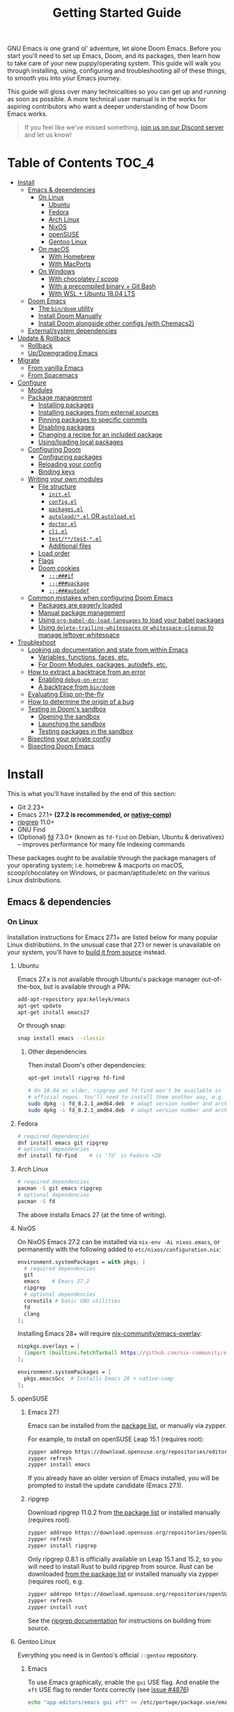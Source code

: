 #+TITLE: Getting Started Guide
#+STARTUP: nofold

GNU Emacs is one grand ol' adventure, let alone Doom Emacs. Before you start
you'll need to set up Emacs, Doom, and its packages, then learn how to take care
of your new puppy/operating system. This guide will walk you through installing,
using, configuring and troubleshooting all of these things, to smooth you into
your Emacs journey.

This guide will gloss over many technicalities so you can get up and running as
soon as possible. A more technical user manual is in the works for aspiring
contributors who want a deeper understanding of how Doom Emacs works.

#+begin_quote
If you feel like we've missed something, [[https://discord.gg/qvGgnVx][join us on our Discord server]] and let
us know!
#+end_quote

* Table of Contents :TOC_4:
- [[#install][Install]]
  - [[#emacs--dependencies][Emacs & dependencies]]
    - [[#on-linux][On Linux]]
      - [[#ubuntu][Ubuntu]]
      - [[#fedora][Fedora]]
      - [[#arch-linux][Arch Linux]]
      - [[#nixos][NixOS]]
      - [[#opensuse][openSUSE]]
      - [[#gentoo-linux][Gentoo Linux]]
    - [[#on-macos][On macOS]]
      - [[#with-homebrew][With Homebrew]]
      - [[#with-macports][With MacPorts]]
    - [[#on-windows][On Windows]]
      - [[#with-chocolatey--scoop][With chocolatey / scoop]]
      - [[#with-a-precompiled-binary--git-bash][With a precompiled binary + Git Bash]]
      - [[#with-wsl--ubuntu-1804-lts][With WSL + Ubuntu 18.04 LTS]]
  - [[#doom-emacs][Doom Emacs]]
    - [[#the-bindoom-utility][The ~bin/doom~ utility]]
    - [[#install-doom-manually][Install Doom Manually]]
    - [[#install-doom-alongside-other-configs-with-chemacs2][Install Doom alongside other configs (with Chemacs2)]]
  - [[#externalsystem-dependencies][External/system dependencies]]
- [[#update--rollback][Update & Rollback]]
  - [[#rollback][Rollback]]
  - [[#updowngrading-emacs][Up/Downgrading Emacs]]
- [[#migrate][Migrate]]
  - [[#from-vanilla-emacs][From vanilla Emacs]]
  - [[#from-spacemacs][From Spacemacs]]
- [[#configure][Configure]]
  - [[#modules][Modules]]
  - [[#package-management][Package management]]
    - [[#installing-packages][Installing packages]]
    - [[#installing-packages-from-external-sources][Installing packages from external sources]]
    - [[#pinning-packages-to-specific-commits][Pinning packages to specific commits]]
    - [[#disabling-packages][Disabling packages]]
    - [[#changing-a-recipe-for-an-included-package][Changing a recipe for an included package]]
    - [[#usingloading-local-packages][Using/loading local packages]]
  - [[#configuring-doom][Configuring Doom]]
    - [[#configuring-packages][Configuring packages]]
    - [[#reloading-your-config][Reloading your config]]
    - [[#binding-keys][Binding keys]]
  - [[#writing-your-own-modules][Writing your own modules]]
    - [[#file-structure][File structure]]
      - [[#initel][=init.el=]]
      - [[#configel][=config.el=]]
      - [[#packagesel][=packages.el=]]
      - [[#autoloadel-or-autoloadel][=autoload/*.el= OR =autoload.el=]]
      - [[#doctorel][=doctor.el=]]
      - [[#cliel][=cli.el=]]
      - [[#testtest-el][=test/**/test-*.el=]]
      - [[#additional-files][Additional files]]
    - [[#load-order][Load order]]
    - [[#flags][Flags]]
    - [[#doom-cookies][Doom cookies]]
      - [[#if][~;;;###if~]]
      - [[#package][~;;;###package~]]
      - [[#autodef][~;;;###autodef~]]
  - [[#common-mistakes-when-configuring-doom-emacs][Common mistakes when configuring Doom Emacs]]
    - [[#packages-are-eagerly-loaded][Packages are eagerly loaded]]
    - [[#manual-package-management][Manual package management]]
    - [[#using-org-babel-do-load-languages-to-load-your-babel-packages][Using ~org-babel-do-load-languages~ to load your babel packages]]
    - [[#using-delete-trailing-whitespaces-or-whitespace-cleanup-to-manage-leftover-whitespace][Using ~delete-trailing-whitespaces~ or ~whitespace-cleanup~ to manage leftover whitespace]]
- [[#troubleshoot][Troubleshoot]]
  - [[#looking-up-documentation-and-state-from-within-emacs][Looking up documentation and state from within Emacs]]
    - [[#variables-functions-faces-etc][Variables, functions, faces, etc.]]
    - [[#for-doom-modules-packages-autodefs-etc][For Doom Modules, packages, autodefs, etc.]]
  - [[#how-to-extract-a-backtrace-from-an-error][How to extract a backtrace from an error]]
    - [[#enabling-debug-on-error][Enabling ~debug-on-error~]]
    - [[#a-backtrace-from-bindoom][A backtrace from ~bin/doom~]]
  - [[#evaluating-elisp-on-the-fly][Evaluating Elisp on-the-fly]]
  - [[#how-to-determine-the-origin-of-a-bug][How to determine the origin of a bug]]
  - [[#testing-in-dooms-sandbox][Testing in Doom's sandbox]]
    - [[#opening-the-sandbox][Opening the sandbox]]
    - [[#launching-the-sandbox][Launching the sandbox]]
    - [[#testing-packages-in-the-sandbox][Testing packages in the sandbox]]
  - [[#bisecting-your-private-config][Bisecting your private config]]
  - [[#bisecting-doom-emacs][Bisecting Doom Emacs]]

* Install
This is what you'll have installed by the end of this section:

- Git 2.23+
- Emacs 27.1+ *(27.2 is recommended, or [[https://www.emacswiki.org/emacs/GccEmacs][native-comp]])*
- [[https://github.com/BurntSushi/ripgrep][ripgrep]] 11.0+
- GNU Find
- (Optional) [[https://github.com/sharkdp/fd][fd]] 7.3.0+ (known as ~fd-find~ on Debian, Ubuntu & derivatives) --
  improves performance for many file indexing commands

These packages ought to be available through the package managers of your
operating system; i.e. homebrew & macports on macOS, scoop/chocolatey on
Windows, or pacman/aptitude/etc on the various Linux distributions.

** Emacs & dependencies
*** On Linux
Installation instructions for Emacs 27.1+ are listed below for many popular
Linux distributions. In the unusual case that 27.1 or newer is unavailable on
your system, you'll have to [[https://www.gnu.org/software/emacs/manual/html_node/efaq/Installing-Emacs.html][build it from source]] instead.

**** Ubuntu
Emacs 27.x is not available through Ubuntu's package manager out-of-the-box, but
is available through a PPA:

#+BEGIN_SRC bash
add-apt-repository ppa:kelleyk/emacs
apt-get update
apt-get install emacs27
#+END_SRC

Or through snap:

#+BEGIN_SRC bash
snap install emacs --classic
#+END_SRC

***** Other dependencies
Then install Doom's other dependencies:
#+BEGIN_SRC bash
apt-get install ripgrep fd-find

# On 18.04 or older, ripgrep and fd-find won't be available in
# official repos. You'll need to install them another way, e.g.
sudo dpkg -i fd_8.2.1_amd64.deb  # adapt version number and architecture
sudo dpkg -i fd_8.2.1_amd64.deb  # adapt version number and architecture
#+END_SRC

**** Fedora
#+BEGIN_SRC bash
# required dependencies
dnf install emacs git ripgrep
# optional dependencies
dnf install fd-find    # is 'fd' in Fedora <28
#+END_SRC

**** Arch Linux
#+BEGIN_SRC bash
# required dependencies
pacman -S git emacs ripgrep
# optional dependencies
pacman -S fd
#+END_SRC

The above installs Emacs 27 (at the time of writing).

**** NixOS
On NixOS Emacs 27.2 can be installed via ~nix-env -Ai nixos.emacs~, or
permanently with the following added to ~etc/nixos/configuration.nix~:

#+BEGIN_SRC nix
environment.systemPackages = with pkgs; [
  # required dependencies
  git
  emacs    # Emacs 27.2
  ripgrep
  # optional dependencies
  coreutils # basic GNU utilities
  fd
  clang
];
#+END_SRC

Installing Emacs 28+ will require [[https://github.com/nix-community/emacs-overlay/issues][nix-community/emacs-overlay]]:
#+BEGIN_SRC nix
nixpkgs.overlays = [
  (import (builtins.fetchTarball https://github.com/nix-community/emacs-overlay/archive/master.tar.gz))
];

environment.systemPackages = [
  pkgs.emacsGcc  # Installs Emacs 28 + native-comp
];
#+END_SRC

**** openSUSE
***** Emacs 27.1
Emacs can be installed from the [[https://software.opensuse.org/download.html?project=editors&package=emacs][package list]], or manually via zypper.

For example, to install on openSUSE Leap 15.1 (requires root):
#+BEGIN_SRC bash
zypper addrepo https://download.opensuse.org/repositories/editors/openSUSE_Leap_15.1/editors.repo
zypper refresh
zypper install emacs
#+END_SRC

If you already have an older version of Emacs installed, you will be prompted to
install the update candidate (Emacs 27.1).

***** ripgrep
Download ripgrep 11.0.2 from [[https://software.opensuse.org/download/package?package=ripgrep&project=openSUSE%3AFactory][the package list]] or installed manually (requires
root).
#+BEGIN_SRC bash
zypper addrepo https://download.opensuse.org/repositories/openSUSE:Factory/standard/openSUSE:Factory.repo
zypper refresh
zypper install ripgrep
#+END_SRC

Only ripgrep 0.8.1 is officially available on Leap 15.1 and 15.2, so you will
need to install Rust to build ripgrep from source. Rust can be downloaded [[https://software.opensuse.org/package/rust][from
the package list]] or installed manually via zypper (requires root), e.g.
#+BEGIN_SRC bash
zypper addrepo https://download.opensuse.org/repositories/openSUSE:Leap:15.1:Update/standard/openSUSE:Leap:15.1:Update.repo
zypper refresh
zypper install rust
#+END_SRC

See the [[https://github.com/BurntSushi/ripgrep#building][ripgrep documentation]] for instructions on building from source.

**** Gentoo Linux
Everything you need is in Gentoo's official =::gentoo= repository.

***** Emacs
To use Emacs graphically, enable the =gui= USE flag. And enable the =xft= USE flag to render fonts correctly (see
[[https://github.com/hlissner/doom-emacs/issues/4876][issue #4876]])
#+begin_src sh
echo "app-editors/emacs gui xft" >> /etc/portage/package.use/emacs
#+end_src

To install the latest unmasked version compatible with Doom:
#+begin_src sh
emerge '>=app-editors/emacs-27.0'
#+end_src

Or, for GCCEmacs/Native Compilation, use the live ebuild for version 28.0 with the =jit= USE flag:

Unmask the desired ebuild by adding the following to =package.accept_keywords=:
#+begin_src
=app-editors/emacs-28.0.9999 **
#+end_src

Add the =jit= USE flag to =package.use=:
#+begin_src
=app-editors/emacs-28.0.9999 jit
#+end_src

And emerge:
#+begin_src sh
emerge =app-editors/emacs-28.0.9999
#+end_src

***** Other Dependencies
#+begin_src sh
# required
emerge '>=dev-vcs/git-2.23' '>=sys-apps/ripgrep-11.0' sys-apps/findutils
# optional
emerge '>=sys-apps/fd-7.3.0'
#+end_src

*** On macOS
MacOS users have many options for installing Emacs, but not all of them are well
suited to Doom. Before we get to that you'll need either the Homebrew or
MacPorts package manager installed (you only need one):

+ [[http://brew.sh/][How to install Homebrew]]
+ [[https://www.macports.org/install.php][How to install MacPorts]]

**** With Homebrew
First, Doom's dependencies:
#+BEGIN_SRC bash
# required dependencies
brew install git ripgrep
# optional dependencies
brew install coreutils fd
# Installs clang
xcode-select --install
#+END_SRC

For Emacs itself, these three formulas are the best options, ordered from most
to least recommended for Doom (based on compatibility).

- [[https://bitbucket.org/mituharu/emacs-mac/overview][emacs-mac]]. It offers good integration
  with macOS, native emojis and better childframe support. 
  #+BEGIN_SRC bash
  brew tap railwaycat/emacsmacport
  brew install emacs-mac --with-modules
  ln -s /usr/local/opt/emacs-mac/Emacs.app /Applications/Emacs.app
  #+END_SRC

- [[https://github.com/d12frosted/homebrew-emacs-plus][emacs-plus]].  Some users have
  experienced [flashing artifacts when scrolling](https://github.com/d12frosted/homebrew-emacs-plus/issues/314):
  #+BEGIN_SRC bash
  brew tap d12frosted/emacs-plus
  brew install emacs-plus
  ln -s /usr/local/opt/emacs-plus/Emacs.app /Applications/Emacs.app
  #+END_SRC

- [[https://formulae.brew.sh/formula/emacs][emacs]] is another acceptable option, **but does not provide a Emacs.app**:
  #+BEGIN_SRC bash
  brew install emacs
  #+END_SRC

***** Where *not* to install Emacs from
These builds/forks have known compatibility issues with Doom and are *very
likely* to cause issues later on. They are not recommended:

+ emacsformacosx.com
+ ~brew cask install emacs~ (installs from emacsformacosx.com)
+ AquaMacs
+ XEmacs

**** With MacPorts
There are four ports (at time of writing) available through MacPorts, and they
are all acceptable options:

+ [[https://ports.macports.org/port/emacs/summary][emacs]] (27.2) and [[https://ports.macports.org/port/emacs-devel/summary][emacs-devel]] (28) -- Installs terminal-only Emacs
+ [[https://ports.macports.org/port/emacs-app/summary][emacs-app]] (27.2), [[https://ports.macports.org/port/emacs-app-devel/summary][emacs-app-devel]] (28) -- Installs GUI Emacs
+ [[https://ports.macports.org/port/emacs-mac-app/summary][emacs-mac-app]] (27.2) -- the [[https://bitbucket.org/mituharu/emacs-mac][Mitsuharu Yamamoto mac port]]

Some of these ports do not add an =emacs= binary to your ~PATH~, which is
necessary for Doom's installation process. You'll have to do so yourself by
adding this to your shell config:

#+BEGIN_SRC sh
# Add this to ~/.zshrc or ~/.bash_profile
export PATH="/Applications/MacPorts/Emacs.app/Contents/MacOS:$PATH"
#+END_SRC

Or by replacing ~/usr/local/bin/emacs~ with a shim script containing:
#+BEGIN_SRC
#!/bin/sh
/Applications/MacPorts/Emacs.app/Contents/MacOS/Emacs "$@"
#+END_SRC

*** On Windows
#+begin_quote
*WARNING:* Emacs on Windows is much slower than its Linux or macOS counterparts.
There are some suggestions on how to speed it up later in this section.
#+end_quote

There are three methods for installing Emacs 27.x on Windows, each with their
pros and cons:

+ With chocolatey/scoop
+ With a precompiled binary + Git Bash
+ With WSL2 + Ubuntu

If you don't know which to choose, I highly recommend WSL; it produces the
fastest and most stable environment of the three, but has the most complex
installation process.

Before moving on to installing Emacs et co, a few steps to prepare Windows for
Emacs are necessary:

1. Create a ~HOME~ [[https://mywindowshub.com/how-to-edit-system-environment-variables-for-a-user-in-windows-10/][system environment variable]].
  
   Set it to =C:\Users\USERNAME\=, otherwise Emacs will treat
   =C:\Users\USERNAME\AppData\Roaming= as your ~HOME~, which will cause issues
   later.

2. Add =C:\Users\USERNAME\.emacs.d\bin= to your ~PATH~.

   This way, you don't have to type all of =C:\Users\USERNAME\.emacs.d\bin\doom=
   every time you need to run this script (and you'll need to, often).

   #+begin_quote
   A pre-existing PATH variable should already exist among your system
   variables. It contains a string of file paths separated by colons;
   ~pathA:pathB:pathC~. Prepend the path to bin/doom to that string, like so:
   ~C:\Users\username\.emacs.d\bin:pathA:pathB:pathC~
   #+end_quote

3. Restart your system so your new values for ~HOME~ and ~PATH~ take effect.

Now we're ready to move on!

**** With [[https://chocolatey.org/][chocolatey]] / scoop
[[https://chocolatey.org/][Chocolatey]] is a package manager for Windows, and is the simplest way to install
Emacs and Doom's dependencies:
#+BEGIN_SRC sh
choco install git emacs ripgrep
# Optional dependencies
choco install fd llvm
#+END_SRC

Scoop will work too, but because Emacs is a GUI application you'll need to
enable the 'extras' Scoop bucket:
#+BEGIN_SRC sh
scoop bucket add extras
scoop install git emacs ripgrep
# Optional dependencies
scoop install fd llvm
#+END_SRC

**** With a precompiled binary + Git Bash
(Credit goes to @earvingad and [[https://earvingad.github.io/posts/doom_emacs_windows/][his fantastic tutorial]] for informing this guide)

1. Download and install Git from https://git-scm.com/download/win
2. Download and extract Emacs, ripgrep and fd where you want them, but in
   different folders:
   - Emacs 27.2 from http://ftp.wayne.edu/gnu/emacs/windows/emacs-27/
   - Ripgrep from https://github.com/BurntSushi/ripgrep/releases
   - (optional) fd from https://github.com/sharkdp/fd/releases
3. Add the three folders from step 2 to your ~PATH~
   - Go to Control panel -> User Accounts -> Change my environment variables.
   - Click "New", type HOME and set your C:\Users\USERNAME and OK.
   - Select "Path", click "edit", prepend =C:\path\to\the\emacs\bin:= to it and
     click OK.
   - Select "Path", click "edit", prepend =C:\path\to\the\ripgrep:= to it and
     click OK.
   - Select "Path", click "edit", prepend =C:\path\to\the\fd:= to it and click
     OK.
   - Click Ok.

And done! Keep git-bash.exe open, you'll need it for the rest of this guide.

#+begin_quote
*IMPORTANT:* you'll need to open git-bash.exe whenever you want to run a
bin/doom command.
#+end_quote

**** With WSL + Ubuntu 18.04 LTS
(Credit goes to @lunias and [[https://ethanaa.com/blog/switching-to-doom-emacs/#installing-on-windows-10
][his fantastic tutorial]] for informing this guide)

1. Install Powershell as admin (Windows key + x) with:
   #+BEGIN_SRC
   Enable-WindowsOptionalFeature -Online -FeatureName Microsoft-Windows-Subsystem-Linux
   #+END_SRC
2. Restart your Computer
3. Download and install Ubuntu 18.04 L>TS from the Microsoft Store
4. Launch Ubuntu 18.04 LTS
5. Update and upgrade Ubuntu
   #+BEGIN_SRC
   sudo apt update && sudo apt upgrade
   #+END_SRC
6. Then install Emacs:
   #+BEGIN_SRC sh
   sudo add-apt-repository ppa:kelleyk/emacs
   sudo apt update
   sudo apt install emacs27
   #+END_SRC
7. Then Doom's dependencies:
   #+BEGIN_SRC sh
   # required dependencies
   sudo apt-get install git ripgrep
   # optional dependencies
   sudo apt-get install fd-find
   #+END_SRC

And done! Keep Ubuntu open, you'll need it for the rest of this guide.

** Doom Emacs
With Emacs and Doom's dependencies installed, next is to install Doom Emacs
itself:

#+BEGIN_SRC bash
git clone https://github.com/hlissner/doom-emacs ~/.emacs.d
~/.emacs.d/bin/doom install
#+END_SRC

=doom install= will set up your =DOOMDIR= at =~/.doom.d= (if it doesn't already
exist) and will work you through the first-time setup of Doom Emacs. Carefully
follow any instructions it puts out.

If this is your first time, you should run ~doom doctor~. This will diagnose
common issues with your system or config.

#+BEGIN_QUOTE
If you'd like a more technical break down of ~doom install~, it's been
translated into shell commands below, in the "Install Doom Manually" section.
#+END_QUOTE

*** The ~bin/doom~ utility
This utility is your new best friend. It won't spot you a beer, but it'll
shoulder much of the work associated with managing and maintaining your Doom
Emacs configuration, and then some. Not least of which is installation of and
updating Doom and your installed packages.

It exposes a variety of commands. ~bin/doom help~ will list them all, but here
is a summary of the most important ones:

+ ~doom sync~: This synchronizes your config with Doom Emacs. It ensures that
  needed packages are installed, orphaned packages are removed and necessary
  metadata correctly generated. Run this whenever you modify your ~doom!~ block
  or =packages.el= file. You'll need ~doom sync -u~ if you override the recipe
  of package installed by another module.
+ ~doom upgrade~: Updates Doom Emacs (if available) and all its packages.
+ ~doom env~: (Re)generates an "envvar file", which is a snapshot of your
  shell environment that Doom loads at startup. If your app launcher or OS
  launches Emacs in the wrong environment you will need this. **This is required
  for GUI Emacs users on MacOS.**
+ ~doom doctor~: If Doom misbehaves, the doc will diagnose common issues with
  your installation, system and environment.
+ ~doom purge~: Over time, the repositories for Doom's plugins will accumulate.
  Run this command from time to time to delete old, orphaned packages, and with
  the ~-g~ switch to compact existing package repos.

Use ~doom help~ to see an overview of the available commands that =doom=
provides, and ~doom help COMMAND~ to display documentation for a particular
~COMMAND~.

#+begin_quote
I recommend you add =~/.emacs.d/bin= to your ~PATH~ so you can call =doom=
directly and from anywhere. Accomplish this by adding this to your .bashrc or
.zshrc file: ~export PATH="$HOME/.emacs.d/bin:$PATH"~
#+end_quote

*** Install Doom Manually
If you'd rather install Doom yourself, instead of rely on the magic of =doom
install=, here is its equivalent in bash shell commands (assuming
=hlissner/doom-emacs= has been cloned to =~/.emacs.d=):

#+BEGIN_SRC bash
# So we don't have to write ~/.emacs.d/bin/doom every time
PATH="$HOME/.emacs.d/bin:$PATH"

# Create a directory for our private config
mkdir ~/.doom.d  # or ~/.config/doom

# The init.example.el file contains an example doom! call, which tells Doom what
# modules to load and in what order.
cp ~/.emacs.d/init.example.el ~/.doom.d/init.el
cp ~/.emacs.d/core/templates/config.example.el ~/.doom.d/config.el
cp ~/.emacs.d/core/templates/packages.example.el ~/.doom.d/packages.el

# You might want to edit ~/.doom.d/init.el here and make sure you only have the
# modules you want enabled.

# Then synchronize Doom with your config:
doom sync

# If you know Emacs won't be launched from your shell environment (e.g. you're
# on macOS or use an app launcher that doesn't launch programs with the correct
# shell) then create an envvar file to ensure Doom correctly inherits your shell
# environment.
#
# If you don't know whether you need this or not, there's no harm in doing it
# anyway. `doom install` will have prompted you to generate one. If you
# responded no, you can generate it later with the following command:
doom env

# Lastly, install the icon fonts Doom uses:
emacs --batch -f all-the-icons-install-fonts
# On Windows, `all-the-icons-install-fonts` will only download the fonts, you'll
# have to install them by hand afterwards!
#+END_SRC

To understand the purpose of the =~/.doom.d= directory and =~/.doom.d/init.el=
file, see the [[#configure][Configure]] section further below.

*** Install Doom alongside other configs (with Chemacs2)
[[https://github.com/plexus/chemacs2][Chemacs2]] is a bootloader for Emacs. It allows you to switch between multiple
Emacs configurations. Here is a quick guide for setting it up with Doom Emacs as
the default config:

1. First, install Doom somewhere:
   #+BEGIN_SRC sh :eval no
   git clone https://github.com/hlissner/doom-emacs ~/doom-emacs
   ~/doom-emacs/bin/doom install
   #+END_SRC

2. Move aside any existing config and install Chemacs2 as your new =~/.emacs.d=:
   #+BEGIN_SRC bash :eval no
   [ -f ~/.emacs ] && mv ~/.emacs ~/.emacs.bak
   [ -d ~/.emacs.d ] && mv ~/.emacs.d ~/.emacs.legacy
   git clone https://github.com/plexus/chemacs2.git ~/.emacs.d
   #+END_SRC

3. Create =~/.emacs-profiles.el= with a list of your Emacs profiles. This file
   is structured like a =.dir-locals.el= file. Here is an example with Doom (as
   the default), Spacemacs, and Prelude:
   #+BEGIN_SRC emacs-lisp :eval no
   (("default"   . ((user-emacs-directory . "~/doom-emacs")))
    ("legacy" . ((user-emacs-directory . "~/.emacs.legacy")))
    ("spacemacs"   . ((user-emacs-directory . "~/spacemacs"))))
   #+END_SRC

To start Emacs with a specific config, use the =--with-profile= option:

#+BEGIN_SRC bash
emacs --with-profile spacemacs
#+END_SRC

If no profile is specified, the =default= profile is used.

** External/system dependencies
Doom is comprised of approximately 160 modules which provide its features,
language support and integration with external tools. Many of these have
external dependencies that you must install yourself. You'll find what a module
needs and how to install them in that module's README.org file or by running
~bin/doom doctor~.

The [[file:modules.org][Module Index]] lists all Doom's available modules, with links to their
documentation. Documentation is a work-in-progrees; some modules may not have
README.org files yet!

#+begin_quote
Use ~M-x doom/help-modules~ (bound to =SPC h d m= or =C-h d m=) to jump to a
module's documentation from within Doom, otherwise, place your cursor on a
module in your ~doom!~ block (in =~/.doom.d/init.el=) and press =K= to jump to
its documentation (or =gd= to jump to its source code). =C-c g k= and =C-c g d=
for non-evil users, respectively.
#+end_quote

* Update & Rollback
Doom is an active project and many of its 300+ packages are in active
development as well. It is wise to occasionally update:
#+BEGIN_SRC bash
doom upgrade   # or 'doom up'
#+END_SRC

If you want to update Doom manually, ~doom upgrade~ is equivalent to:
#+BEGIN_SRC bash
cd ~/.emacs.d
git pull        # updates Doom
doom clean      # Ensure your config isn't byte-compiled
doom sync       # synchronizes your config with Doom Emacs
doom update     # updates installed packages
#+END_SRC

To upgrade only your packages (and not Doom itself):

#+BEGIN_SRC bash
doom upgrade --packages
#+END_SRC

#+begin_quote
To minimize issues while upgrading, avoid modifying Doom's source files in
=~/.emacs.d=. All your customization should be kept in your =DOOMDIR= (e.g.
=~/.doom.d=). Read the [[#Configure][Configure]] section for more on configuring Doom.
#+end_quote

** TODO Rollback
The =bin/doom= script doesn't currently offer rollback support for Doom or its
packages (yet).

** Up/Downgrading Emacs
*You may encounter errors after up/downgrading Emacs.* Run ~doom sync~ on the
command line after changing the installed version of Emacs. If you've changed
the major version (e.g. 27 -> 28 or vice versa) run ~doom build~ too.

+ ~doom sync~ will re-index any built-in/site loaddef files. This is especially
  necessary if paths to built-in libraries have changed.
+ ~doom build~ will recompile all your installed packages, which is necessary
  because Emacs bytecode not generally forward compatible across major releases
  (e.g. 27 -> 28). Alternatively, reinstall all your packages by deleting
  =~/.emacs.d/.local=, then run ~doom sync~.

* TODO Migrate
If you're here from another Emacs distribution (or your own), here are a few
things to be aware of while you convert your old config to Doom:

+ Doom does not use =package.el= to manage its packages, but ~use-package~ does!
  You will see errors if you have ~:ensure ...~ properties in your ~use-package~
  blocks. Remove these and, instead, add ~package!~ declarations to
  =~/.doom.d/packages.el= to install your packages.

  See [[#package-management]["Package Management"]], further in this guide.

(This section is incomplete)

** TODO From vanilla Emacs
#+begin_quote
Have you migrated from your own config? Help me flesh out this section by
letting me know what kind of hurdles you faced in doing so. You'll find me [[https://discord.gg/qvGgnVx][on
our Discord server]].
#+end_quote

** TODO From Spacemacs
#+begin_quote
Have you migrated from Spacemacs? Help me flesh out this section by letting me
know what kind of hurdles you faced in doing so. You'll find me [[https://discord.gg/qvGgnVx][on our Discord
server]].
#+end_quote

* Configure
You can configure Doom by tweaking the files found in your =DOOMDIR=. Doom
expects this directory to be found in one of:

1. =~/.config/doom= (respects ~$XDG_CONFIG_HOME~)
2. or =~/.doom.d=

This directory is referred to as your =DOOMDIR=. Only one of these directories
should exist (Doom will only recognize one).

#+begin_quote
Change the =DOOMDIR= environment variable to change where Doom looks for this
directory. Symlinks will work as well.
#+end_quote

When you ran ~doom install~, it deployed a simple Doom configuration to your
=DOOMDIR=, comprised of these three files:

+ init.el :: Where you'll find your ~doom!~ block, which controls what Doom
  modules are enabled and in what order they will be loaded.

  This file is evaluated early when Emacs is starting up; before any other
  module has loaded. You generally shouldn't add code to this file unless you're
  targeting Doom's CLI or something that needs to be configured very early in
  the startup process.
+ config.el :: Here is where 99.99% of your private configuration should go.
  Anything in here is evaluated /after/ all other modules have loaded, when
  starting up Emacs.
+ packages.el :: Package management is done from this file; where you'll declare
  what packages to install and where from.

#+begin_quote
Note: do not use ~M-x customize~ or the customize API in general. Doom is
designed to be configured programmatically from your config.el, which can
conflict with Customize's way of modifying variables.

If you're concerned about ~defcustom~ setters, Doom has a ~setq!~ macro that
will trigger them.
#+end_quote

** Modules
Doom consists of around 160 modules and growing. A Doom module is a bundle of
packages, configuration and commands, organized into a unit that can be toggled
easily by tweaking your ~doom!~ block (found in =$DOOMDIR/init.el=).

#+begin_quote
If =$DOOMDIR/init.el= doesn't exist, you haven't run ~doom install~ yet. See [[#install][the
"Install" section]] above.
#+end_quote

Your ~doom!~ block should look something like this:

#+BEGIN_SRC emacs-lisp
;; To comment something out, you insert at least one semicolon before it and the
;; Emacs Lisp interpreter will ignore everything until the end of the line.
(doom! :lang
       python        ; this module is not commented, therefore enabled
       ;;javascript  ; this module is commented out, therefore disabled
       ;;lua         ; this module is disabled
       ruby          ; this module is enabled
       php)          ; this module is enabled
#+END_SRC

It controls what modules are enabled and in what order they are loaded. Some
modules have *optional features* that can be enabled by passing them flags,
denoted by a plus prefix:

#+BEGIN_SRC emacs-lisp
(doom! :completion
       (company +childframe)
       :lang
       (csharp +unity)
       (org +brain +dragndrop +gnuplot +hugo +jupyter)
       (sh +fish))
#+END_SRC

Different modules support different flags. You'll find a comprehensive list of
available modules and their supported flags in [[file:modules.org][Module Index]]. Flags that a
module does not recognize will be silently ignored.

#+begin_quote
*IMPORTANT:* any changes to your ~doom!~ block won't take effect until you run
 ~doom sync~ on the command line.
#+end_quote

#+begin_quote
~doom doctor~ will detect issues with your ~doom!~ block, such as duplicate or
misspelled modules and flags.
#+end_quote

** Package management
**Doom Emacs does not use package.el** (the package manager built into Emacs).
Instead, it uses its own declarative package manager built on top of
[[https://github.com/raxod502/straight.el][straight.el]].

Packages are declared in ~packages.el~ files. You'll find one in your =DOOMDIR=
and in many of Doom's modules. Read on to learn how to use this system to
install your own packages.

#+begin_quote
*WARNING:* Do not install packages directly (with ~M-x package-install~ or ~M-x
straight-use-package~). Without an accompanying ~package!~ declaration somewhere
these packages will be forgotten when you restart Emacs and uninstalled the next
time you run ~doom sync~ or ~doom purge~.
#+end_quote

#+begin_quote
*WARNING:* If you're here from another Emacs distro (or vanilla Emacs), be wary
of the ~:ensure~ property in ~use-package~ blocks, because it will attempt (and
fail) to install packages through package.el. Tutorials will recommend you
install packages this way too!
#+end_quote

*** Installing packages
To install a package, add a ~package!~ declaration for it to
=DOOMDIR/packages.el=:
#+BEGIN_SRC emacs-lisp
;; Install a package named "example" from ELPA, MELPA, or Emacsmirror
(package! example)
#+END_SRC

If a package could not be found in any known repo you will get an error like:

#+begin_quote
Could not find package X in recipe repositories: (org-elpa melpa gnu-elpa-mirror
emacsmirror-mirror)
#+end_quote

The most likely cause for this is either:

- You've misspelled the package's name.
- Or the package really doesn't exist on ELPA, MELPA, or EmacsMirror and you'll
  need to [[*Installing packages from external sources][specify a recipe for it]].

~package!~ will return non-nil if the package is cleared for install and hasn't
been disabled elsewhere. Use this fact to chain package dependencies together.
e.g.
#+BEGIN_SRC elisp
(when (package! example)
  (package! plugin-that-example-depends-on))
#+END_SRC

#+begin_quote
*IMPORTANT:* New packages won't be installed until you run ~doom sync~.
#+end_quote

*** Installing packages from external sources
To install a package straight from an external source (like github, gitlab,
etc), you'll need to specify a [[https://github.com/raxod502/straight.el#the-recipe-format][MELPA-style straight recipe]]:

Here are a few examples:
#+BEGIN_SRC elisp
;; Install it directly from a github repository. For this to work, the package
;; must have an appropriate PACKAGENAME.el file which must contain at least a
;; Package-Version or Version line in its header.
(package! example
  :recipe (:host github :repo "username/my-example-fork"))

;; If the source files for a package are in a subdirectory in said repo, use
;; `:files' to target them.
(package! example :recipe
  (:host github
   :repo "username/my-example-fork"
   :files ("*.el" "src/lisp/*.el")))

;; To grab a particular branch or tag:
(package! example :recipe
  (:host gitlab
   :repo "username/my-example-fork"
   :branch "develop"))

;; If a package has a default recipe on MELPA or emacsmirror, you may omit
;; keywords and the recipe will inherit the rest of the recipe from their
;; original.
(package! example :recipe (:branch "develop"))

;; If the repo pulls in many unneeded submodules, you can disable recursive cloning
(package! example :recipe (:nonrecursive t))

;; A package can be installed straight from a git repo by setting :host to nil:
(package! example
  :recipe (:host nil :repo "https://some/git/repo"))
#+END_SRC

The specification for the ~package!~ macro's ~:recipe~ is laid out [[https://github.com/raxod502/straight.el#the-recipe-format][in
Straight.el's README]].

#+begin_quote
*IMPORTANT:* Run ~bin/doom sync~ whenever you modify packages.el files to
ensure your changes take effect.
#+end_quote

*** Pinning packages to specific commits
All of Doom's packages are pinned by default. A pinned package is a package
locked to a specific commit, like so:
#+BEGIN_SRC elisp
(package! evil :pin "e00626d9fd")
#+END_SRC

To unpin a package, use the ~unpin!~ macro:
#+BEGIN_SRC elisp
(unpin! evil)

;; It can be used to unpin multiple packages at once
(unpin! evil helm org-mode)

;; Or to unpin all packages in modules
(unpin! (:lang python ruby rust) (:tools docker))

;; Or to unpin an entire category of modules
(unpin! :completion :lang :tools)

;; This will work too, if you prefer the syntax, but it provides no concise
;; syntax for unpinning multiple packages:
(package! helm :pin nil)
#+END_SRC

Though it is *highly* discouraged, you may unpin all packages and make Doom
Emacs rolling release:
#+BEGIN_SRC elisp
(unpin! t)
#+END_SRC

#+begin_quote
Unpinning all packages is discouraged because Doom's modules are designed
against the pinned versions of its packages. More volatile packages (like
lsp-mode, ein and org) change rapidly, and are likely to cause breakages if
unpinned.

Instead, it's a better to selectively unpin packages, or repin them to the exact
commit you want.
#+end_quote

*** Disabling packages
The ~package!~ macro possesses a ~:disable~ property:
#+BEGIN_SRC emacs-lisp
(package! irony :disable t)
(package! rtags :disable t)
#+END_SRC

Once a package is disabled, ~use-package!~ and ~after!~ blocks for it will be
ignored, and the package is removed the next time you run ~bin/doom sync~. Use
this to disable Doom's packages that you don't want or need.

There is also the ~disable-packages!~ macro for conveniently disabling multiple
packages:
#+BEGIN_SRC elisp
(disable-packages! irony rtags)
#+END_SRC

#+begin_quote
*IMPORTANT:* Run ~bin/doom sync~ whenever you modify packages.el files to
ensure your changes take effect.
#+end_quote

*** Changing a recipe for an included package
If a Doom module installs package X from one place, but you'd like to install it
from another (say, a superior fork), add a ~package!~ declaration for it in your
=DOOMDIR/packages.el=. Your private declarations always have precedence over
modules (even your own).
#+BEGIN_SRC elisp
;; in modules/editor/evil/packages.el
(package! evil) ; installs from MELPA

;; in DOOMDIR/packages.el
(package! evil :recipe (:host github :repo "username/my-evil-fork"))
#+END_SRC

To install a package only if a built-in package doesn't exist, use ~:built-in
'prefer~:
#+BEGIN_SRC elisp
(package! so-long :built-in 'prefer)
#+END_SRC

#+begin_quote
*IMPORTANT:* Remember to run ~doom sync -u~ after changing recipes for existing
packages. At the time of writing, ~doom sync~ alone will not pick up on recipe
changes.
#+end_quote

*** Using/loading local packages
Say you are developing an Emacs package locally and want to "install" it for
live testing. To do this specify a ~:local-repo~ in that package's recipe:
#+BEGIN_SRC elisp
(package! my-package
  :recipe (:local-repo "/path/to/my/package"))

;; Relative paths are expanded to ~/.emacs.d/.local/straight/repos/{local-repo}
;; or ~/.doom.d/{local-repo} -- the first that is found.
(package! my-package
  :recipe (:local-repo "my/package"))  ; looks for ~/.doom.d/my/package/my-package.el

(package! my-package
  :recipe (:local-repo "/path/to/my/package"

           ;; By default, the package manager grabs all *.el files at the root
           ;; of the project and nothing else. To include other files, or
           ;; accommodate unconventional project structures, specify what :files
           ;; you want:
           :files ("*.el" "src/lisp/*.el")

           ;; With this you can avoid having to run 'doom sync' every time you
           ;; change the package.
           :build (:not compile)))
#+END_SRC

Alternatively, add the package's location to Emacs' ~load-path~. Do this if you
don't need/care for autoload cookies or byte-compilation:
#+BEGIN_SRC elisp
;; Doom has modified `use-package's `:load-path' to expand relative paths from
;; your DOOMDIR. e.g. ~/.doom.d/lisp/package
(use-package my-package
  :load-path "lisp/package")

;; or

(add-load-path! "lisp/package")
#+END_SRC

#+begin_quote
*IMPORTANT:* Remember to run ~doom sync~ to rebuild your package after you've
changed it, and to re-index any autoloads in it.
#+end_quote

** Configuring Doom
*** Configuring packages
If your configuration needs are simple, the ~use-package!~, ~after!~,
~add-hook!~ and ~setq-hook!~ macros are your bread and butter.

#+BEGIN_SRC emacs-lisp
;;; ~/.doom.d/config.el (example)
(setq doom-font (font-spec :family "Fira Mono" :size 12))

;; Takes a feature symbol or a library name (string)
(after! evil
  (setq evil-magic nil))

;; Takes a major-mode, a quoted hook function or a list of either
(add-hook! python-mode
  (setq python-shell-interpreter "bpython"))

;; These are equivalent
(setq-hook! 'python-mode-hook python-indent-offset 2)
(setq-hook! python-mode python-indent-offset 2)

(use-package! hl-todo
  ;; if you omit :defer, :hook, :commands, or :after, then the package is loaded
  ;; immediately. By using :hook here, the `hl-todo` package won't be loaded
  ;; until prog-mode-hook is triggered (by activating a major mode derived from
  ;; it, e.g. python-mode)
  :hook (prog-mode . hl-todo-mode)
  :init
  ;; code here will run immediately
  :config
  ;; code here will run after the package is loaded
  (setq hl-todo-highlight-punctuation ":"))
#+END_SRC

For more flexibility, the ~use-package-hook!~ is another option, but should be
considered a last resort (because there is usually a better way). It allows you
to disable, append/prepend to and/or overwrite Doom's ~use-package!~ blocks.
These are powered by ~use-package~'s inject-hooks under the hood.

~use-package-hook!~ *must be used before that package's ~use-package!~ block*.
Therefore it must be used from your private init.el file.

#+BEGIN_SRC emacs-lisp
;;; ~/.doom.d/init.el (example)
;; If a :pre-init / :pre-config hook returns nil, it overwrites that package's
;; original :init / :config block. Exploit this to overwrite Doom's config.
(use-package-hook! doom-themes
  :pre-config
  (setq doom-neotree-file-icons t)
  nil)

;; ...otherwise, make sure they always return non-nil!
(use-package-hook! evil
  :pre-init
  (setq evil-magic nil)
  t)

;; `use-package-hook' also has :post-init and :post-config hooks
#+END_SRC

*** Reloading your config
You may find it helpful to have your changes take effect immediately. For things
that don't require a complete restart of Doom Emacs (like changing your enabled
modules or installed packages), you can evaluate Emacs Lisp code on-the-fly.

+ Evil users can use the =gr= operator to evaluate a segment of code. The return
  value is displayed in the minibuffer or in a popup (if the result is large
  enough to warrant one).

  =gr= works for most languages, but using it on Elisp is a special case; it's
  executed within your current session of Emacs. You can use this to modify
  Emacs' state on the fly.
+ Non-evil users can use =C-x C-e= to run ~eval-last-sexp~, as well as ~M-x
  +eval/buffer-or-region~ (on =SPC c e=).
+ Another option is to open a scratch buffer with =SPC x=, change its major mode
  (~M-x emacs-lisp-mode~), and use the above keys to evaluate your code.
+ An ielm REPL is available by pressing =SPC o r=
  (~+eval/open-repl-other-window~).
+ There's also =M-:= or =SPC ;=, which invokes ~eval-expression~, which you can
  use to run elisp code inline.

While all this is helpful for reconfiguring your running Emacs session, it can
also be helpful for debugging.

*** TODO Binding keys
+ define-key
+ global-set-key
+ map!
+ undefine-key!
+ define-key!

** Writing your own modules
To create your own module you need only create a directory for it in
=~/.doom.d/modules/abc/xyz=, then add =:abc xyz= to your ~doom!~ block in
=~/.doom.d/init.el= to enable it.

#+begin_quote
In this example, =:abc= is called the category and =xyz= is the name of the
module. Doom refers to modules in one of two formats: =:abc xyz= and =abc/xyz=.
#+end_quote

If a private module possesses the same name as a built-in Doom module (say,
=:lang org=), it replaces the built-in module. Use this fact to rewrite modules
you don't agree with.

Of course, an empty module isn't terribly useful, but it goes to show that nothing in a module is required. The typical module will have:

+ A =packages.el= to declare all the packages it will install,
+ A =config.el= to configure and load those packages,
+ And, sometimes, an =autoload.el= to store that module's functions, to be
  loaded when they are used.

These are a few exceptional examples of a well-rounded module:
+ [[file:../modules/completion/company/README.org][:completion company]]

The remainder of this guide will go over the technical details of a Doom module.

*** File structure
Doom recognizes a handful of special file names, none of which are required for
a module to function. They are:

#+begin_example
category/
  module/
    test/*.el
    autoload/*.el
    autoload.el
    init.el
    cli.el
    config.el
    packages.el
    doctor.el
#+end_example

**** =init.el=
This file is loaded early, before anything else, but after Doom core is loaded.
It is loaded in both interactive and non-interactive sessions (it's the only
file, besides =cli.el= that is loaded when the =bin/doom= starts up).

Do:
+ Configure Emacs or perform setup/teardown operations that must be set early;
  before other modules are (or this module is) loaded.
+ Reconfigure packages defined in Doom modules with ~use-package-hook!~ (as a
  last resort, when ~after!~ and hooks aren't enough).
+ Configure behavior of =bin/doom= in a way that must also apply in
  interactive sessions.

Don't:
+ Configure packages with ~use-package!~ or ~after!~ from here
+ Preform expensive or error-prone operations; these files are evaluated
  whenever =bin/doom= is used; a fatal error in this file can make Doom
  unbootable (but not irreversibly).
+ Define new =bin/doom= commands here. That's what =cli.el= is for.

**** =config.el=
The heart of every module. Code in this file should expect dependencies (in
=packages.el=) to be installed and available. Use it to load and configure its
packages.

Do:
+ Use ~after!~ or ~use-package!~ to configure packages.
  #+BEGIN_SRC emacs-lisp
  ;; from modules/completion/company/config.el
  (use-package! company  ; `use-package!' is a thin wrapper around `use-package'
                         ; it is required that you use this in Doom's modules,
                         ; but not required to be used in your private config.
    :commands (company-mode global-company-mode company-complete
               company-complete-common company-manual-begin company-grab-line)
    :config
    (setq company-idle-delay nil
          company-tooltip-limit 10
          company-dabbrev-downcase nil
          company-dabbrev-ignore-case nil)
     [...])
  #+END_SRC
+ Lazy load packages with ~use-package~'s ~:defer~ property.
+ Use the ~featurep!~ macro to make some configuration conditional based on the
  state of another module or the presence of a flag.

Don't:
+ Use ~package!~
+ Install packages with =package.el= or ~use-package~'s ~:ensure~ property. Doom
  has its own package manager. That's what =packages.el= is for.

**** =packages.el=
This file is where package declarations belong. It's also a good place to look
if you want to see what packages a module manages (and where they are installed
from).

Do:
+ Declare packages with the ~package!~ macro
+ Disable single packages with ~package!~'s ~:disable~ property or multiple
  packages with the ~disable-packages!~ macro.
+ Use the ~featurep!~ macro to make packages conditional based on the state of
  another module or the presence of a flag.

Don't:
+ Configure packages here (definitely no ~use-package!~ or ~after!~ in here!).
  This file is read in an isolated environment and will have no lasting effect.
  The only exception is configuration targeting =straight.el=.
+ Perform expensive calculations. These files are read often and sometimes
  multiple times.
+ Produce any side-effects, for the same reason.

#+begin_quote
The "[[#package-management][Package Management]]" section goes over the ~package!~ macro and how to deal
with packages.
#+end_quote

**** =autoload/*.el= OR =autoload.el=
These files are where you'll store functions that shouldn't be loaded until
they're needed and logic that should be autoloaded (evaluated very, very early
at startup).

This is all made possible thanks to these autoload cookie: ~;;;###autoload~.
Placing this on top of a lisp form will do one of two things:

1. Add a ~autoload~ call to Doom's autoload file (found in
   =~/.emacs.d/.local/autoloads.el=, which is read very early in the startup
   process).
2. Or copy that lisp form to Doom's autoload file verbatim (usually the case for
   anything other than ~def*~ forms, like ~defun~ or ~defmacro~).

Doom's autoload file is generated by scanning these files when you execute ~doom
sync~.

For example:
#+BEGIN_SRC emacs-lisp
;; from modules/lang/org/autoload/org.el
;;;###autoload
(defun +org/toggle-checkbox ()
  (interactive)
  [...])

;; from modules/lang/org/autoload/evil.el
;;;###autoload (autoload '+org:attach "lang/org/autoload/evil" nil t)
(evil-define-command +org:attach (&optional uri)
  (interactive "<a>")
  [...])
#+END_SRC

**** =doctor.el=
When you execute ~doom doctor~, this file defines a series of tests for the
module. These should perform sanity checks on the environment, such as:

+ Check if the module's dependencies are satisfied,
+ Warn if any of the enabled flags are incompatible,
+ Check if the system has any issues that may interfere with the operation of
  this module.

Use the ~warn!~, ~error!~ and ~explain!~ macros to communicate issues to the
user and, ideally, explain how to fix them.

For example, the ~:lang cc~ module's doctor checks to see if the irony server is
installed:
#+BEGIN_SRC emacs-lisp
;; from lang/cc/doctor.el
(require 'irony)
(unless (file-directory-p irony-server-install-prefix)
  (warn! "Irony server isn't installed. Run M-x irony-install-server"))
#+END_SRC

**** TODO =cli.el=
This file is read when =bin/doom= starts up. Use it to define your own CLI
commands or reconfigure existing ones.

**** TODO =test/**/test-*.el=
Doom's unit tests go here. More information on them to come...

**** Additional files
Any files beyond the ones I have already named are not given special treatment.
They must be loaded manually to be loaded at all. In this way modules can be
organized in any way you wish. Still, there is one convention that has emerged
in Doom's community that you may choose to adopt: extra files in the root of the
module are prefixed with a plus, e.g. =+extra.el=. There is no syntactical or
functional significance to this convention.

These can be loaded with the ~load!~ macro, which will load an elisp file
relative to the file it's used from. e.g.

#+BEGIN_SRC emacs-lisp
;; Omitting the file extension allows Emacs to load the byte-compiled version,
;; if it is available:
(load! "+git")   ; loads ./+git.el
#+END_SRC

This can be useful for splitting up your configuration into multiple files,
saving you the hassle of creating multiple modules.

*** Load order
A module's files have a precise load-order, which differs slightly depending on
what kind of session it is. Doom has three types of sessions:

+ Interactive session :: the typical session you open when you intend to use
  Emacs (e.g. for text editing). This loads the most, because you will likely be
  using a lot of it.
+ Batch session :: this is a non-interactive session, loaded when you execute
  Emacs commands on the command line with no UI, e.g. ~emacs --batch --eval
  '(message "Hello world")'~.

  The expectation for these sessions is that it should quickly spin up, run the
  command then quit, therefore very little is loaded in this session.
+ CLI session :: this is the same as a batch session /except/ it is what starts
  up when you run any =bin/doom= command.

With that out of the way, here is the load order of Doom's most important files:

| File                                        | Interactive | Batch | CLI |
|---------------------------------------------+-------------+-------+-----|
| ~/.emacs.d/early-init.el (Emacs 27+ only)   | yes         | no    | no  |
| ~/.emacs.d/init.el                          | yes         | no    | no  |
| $DOOMDIR/init.el                            | yes         | yes   | yes |
| {~/.emacs.d,$DOOMDIR}/modules/*/*/init.el   | yes         | yes   | yes |
| $DOOMDIR/cli.el                             | no          | no    | yes |
| {~/.emacs.d,$DOOMDIR}/modules/*/*/cli.el    | no          | no    | yes |
| {~/.emacs.d,$DOOMDIR}/modules/*/*/config.el | yes         | no    | no  |
| $DOOMDIR/config.el                          | yes         | no    | no  |

*** Flags
A module's flag is an arbitrary symbol. By convention, these symbols are
prefixed with a ~+~ or a ~-~ to denote the addition or removal of a feature,
respectively. There is no functional significance to this notation.

A module may choose to interpret flags however it wishes, and can be tested for
using the ~featurep!~ macro:

#+BEGIN_SRC elisp
;; Has the current module been enabled with the +my-feature flag?
(when (featurep! +my-feature) ...)

;; It can be used to check the presence of flags in other modules:
(when (featurep! :lang python +lsp) ...)
#+END_SRC

Use this fact to make aspects of a module conditional. e.g. Prevent company
plugins from loading if the =:completion company= module isn't enabled.

*** Doom cookies
Autoload cookies were mentioned [[*=autoload/*.el= OR =autoload.el=][earlier]]. A couple more exist that are specific
to Doom Emacs. This section will go over what they do and how to use them.

**** ~;;;###if~
Any file in a module can have a ~;;;###if FORM~ cookie at or near the top of the
file (must be within the first 256 bytes of the file). =FORM= is evaluated to
determine whether or not to include this file for autoloads scanning (on ~doom
sync~) or byte-compilation (on ~doom compile~).

i.e. if =FORM= returns ~nil~, Doom will neither index its ~;;;###autoload~
cookies nor byte-compile the file.

Use this to prevent errors that would occur if certain conditions aren't met.
For example, say =file.el= is using a certain function that won't be available
if the containing module wasn't enabled with a particular flag. We could safe
guard against this with:
#+BEGIN_SRC emacs-lisp
;;;###if (featurep! +particular-flag)
#+END_SRC

This will prevent errors at compile time or if/when that file is loaded.

Another example, this time contingent on =so-long= *not* being present:
#+BEGIN_SRC emacs-lisp
;;;###if (not (locate-library "so-long"))
#+END_SRC

#+begin_quote
Keep in mind that =FORM= runs in a limited, non-interactive sub-session. I don't
recommend doing anything expensive or especially complicated in them.
#+end_quote

**** ~;;;###package~
This cookie exists solely to assist the ~doom/help-packages~ command. This
command shows you documentation about packages in the Emacs ecosystem, including
the ones that are installed. It also lists a) all the modules that install said
package and b) all the places it is configured.

It accomplishes A by scanning for at ~package!~ declarations for that package,
but it accomplishes B by scanning for:

+ ~after!~ calls
+ ~use-package!~ or ~use-package~ calls
+ and ~;;;###package X~ cookies, where X is the name of the package

Use it to let ~doom/help-packages~ know where to find config for packages where
no ~after!~ or ~use-package!~ call is involved.

**** ~;;;###autodef~
An autodef is a special kind of autoloaded function (or macro) which Doom
guarantees will /always/ be defined, whether or not its containing module is
enabled (but will no-op if it is disabled).

#+begin_quote
If the containing module is disabled the definition is replaced with a macro
that does not process its arguments, so it is a zero-cost abstraction.
#+end_quote

You can browse the available autodefs in your current session with ~M-x
doom/help-autodefs~ (=SPC h d u= or =C-h d u=).

An autodef cookie is used in exactly the same way as the autoload cookie:
#+BEGIN_SRC elisp
;;;###autodef
(defun set-something! (value)
  ...)
#+END_SRC

An example would be the ~set-company-backend!~ function that the =:completion
company= module exposes. It lets you register company completion backends with
certain major modes. For instance:
#+BEGIN_SRC emacs-lisp
(set-company-backend! 'python-mode '(company-anaconda))
#+END_SRC

And if =:completion company= is disabled, this call and its arguments are left
unprocessed and ignored.

** Common mistakes when configuring Doom Emacs
Having helped many users configure Doom, I've spotted a few recurring oversights
that I will list here, in the hopes that it will help you avoid the same
mistakes:

*** Packages are eagerly loaded
Using ~use-package!~ without a deferring keyword (one of: ~:defer :after
:commands :defer-incrementally :after-call~) will load the package immediately.
This causes other packages to be pulled in and loaded, which will compromise
many of Doom's startup optimizations.

This is usually by accident. Choosing which keyword to use depends on the
needs of the package, so there is no simple answer to this.

*** Manual package management
A lot of Emacs documentation and help will contain advice to install packages
with package.el's API (e.g. ~package-install~) or with use-package's ~:ensure~
keyword). You are free to do this, if it is your preference, but otherwise, Doom
has its own package management system.

Migrating ~use-package~ code to Doom is usually a case of removing the ~:ensure~
keyword and adding a ~(package! PACKAGENAME)~ to =~/.doom.d/packages.el= (and
running ~doom sync~ to sync your config).

*** Using ~org-babel-do-load-languages~ to load your babel packages
You don't need ~org-babel-do-load-languages~. Doom lazy loads babel packages
based on the language name in ~#+BEGIN_SRC~ blocks needed. As long as the babel
plugin is installed and the plugin is named after its language (e.g.
~#+BEGIN_SRC rust~ will load ~ob-rust~), you don't need to do anything else.

There may be some special cases, however. Doom tries to handle a couple of them
(e.g. with ob-jupyter, ob-ipython and ob-async). If you are experiencing errors
while trying to use a certain language in org src blocks, check out the [[file:../modules/lang/org/README.org][:lang
org module documentation]] for details on how to add support for it.

*** Using ~delete-trailing-whitespaces~ or ~whitespace-cleanup~ to manage leftover whitespace
#+BEGIN_SRC elisp
(add-hook 'after-save-hook #'delete-trailing-whitespace)
;; or
(add-hook 'after-save-hook #'whitespace-cleanup)
#+END_SRC

These two lines are a common sight in Emacs configs, but they are unnecessary
for Doom Emacs. We already use the more sophisticated =ws-butler= to manage
extraneous whitespace. However, you might have the impression that it isn't
working. That's because =ws-butler= works in two unusual ways, meant to be less
imposing than its alternatives:

1. It only cleans up trailing whitespace /on lines that you've touched/ (but
   always strips newlines at EOF).

   Why do this? Because I believe file-wide reformatting should be a deliberate
   act (and not blindly automated). If it is necessary, chances are you're
   working on somebody else's project -- or with other people, but here, large
   scale whitespace changes could cause problems or simply be rude. We don't
   endorse PRs that are 1% contribution and 99% whitespace!

   However, if it's truly deliberate, ~M-x delete-trailing-whitespaces~ and ~M-x
   whitespace-cleanup~ are available to be called =deliberately=, instead.

2. =ws-butler= replaces trailing whitespace and newlines with *virtual*
   whitespace. This is whitespace that only exists in the Emacs buffer, but
   isn't actually written to the file.

   Why do this? Because you might have wanted to use that space for something in
   your current editing session, and it would be inconvenient for the editor to
   delete it before you got to it.

   If you use it, it's there. If you don't, it isn't written to the file.

* Troubleshoot
When problems arise, you should be prepared to collect information in order to
solve them, or for the bug report you're about to write. Both Emacs and Doom
provide tools to make this easier. Here are a few things you can try, first:

+ Investigate the =*Messages*= log for warnings or error messages. This log can
  be opened with =SPC h e=, =C-h e= or =M-x view-echo-area-messages=.

+ Look up errors/warnings [[file:faq.org::Common Issues][on the FAQ]] and [[https://github.com/hlissner/doom-emacs/issues][Doom's issue tracker]]. It is possible
  that a solution for your issue already exists. The FAQ can be searched from
  inside Doom with =SPC h d f= (or =C-h d f= for non-evil users).

+ Run ~bin/doom doctor~ on the command line to diagnose common issues with your
  environment and config. It will suggest solutions for them as well.

+ ~bin/doom clean~ will ensure the problem isn't stale bytecode in your private
  config or Doom core. If you haven't used ~bin/doom compile~, there's no need
  to do this.

+ ~bin/doom sync~ will ensure the problem isn't missing packages or outdated
  autoloads files

+ ~bin/doom build~ will ensure the problem isn't stale package bytecode or
  broken symlinks.

+ ~bin/doom update~ will ensure that your packages are up-to-date, eliminating
  issues that originate from upstream.

+ If you happen to know what module(s) are relevant to your issue, check their
  documentation (press =<leader> h d m= to jump to a module's documentation). Your
  issue may be documented.

+ If possible, see if the issue can be reproduced in vanilla Emacs (Emacs
  without Doom) and/or vanilla Doom (Doom without your private config). [[#testing-in-dooms-sandbox][Doom's
  sandbox can help you check]].

+ Ask for help on [[https://discord.gg/qvGgnVx][our Discord server]]. It is the quickest way to get help,
  sometimes straight from Doom's maintainer, who is very active there.

If none of these things have helped you, then it's time to open a bug report.
See "[[file:contributing.org::*Reporting issues][Reporting Issues]]" in the [[file:contributing.org][contributing guidelines]] on how to file an
effective bug report.

** Looking up documentation and state from within Emacs
...

*** Variables, functions, faces, etc.
Emacs is a Lisp interpreter whose state you can access on-the-fly with tools
provided to you by Emacs itself. They're available on the =SPC h= prefix by
default. Use them to debug your sessions.

Here are some of the more important ones:

+ ~describe-variable~ (=SPC h v=)
+ ~describe-function~ (=SPC h f=)
+ ~describe-face~ (=SPC h F=)
+ ~describe-bindings~ (=SPC h b=)
+ ~describe-key~ (=SPC h k=)
+ ~describe-char~ (=SPC h '=)
+ ~find-library~ (=SPC h P=)

You can also evaluate code with ~eval-expression~ (=M-;= or =SPC ;=).

*** TODO For Doom Modules, packages, autodefs, etc.
+ ~doom/open-news~ (=SPC h n=) ::
     ...
+ ~doom/help~ (=SPC h d h=) ::
     Open the index of Doom's manual.
+ ~doom/help-modules~ (=SPC h d m=) ::
     Jumps to a module's documentation.
+ ~doom/help-autodefs~ (=SPC h u=) ::
     Jumps to the documentation for an autodef function/macro. These are special
     functions that are always defined, whether or not their containing modules
     are enabled.
+ ~doom/help-packages~ (=SPC h p=) ::
     Look up packages that are installed, by whom (what modules) and where jump
     to all the places it is being configured.
+ ~doom/info~ ::
     ...

** How to extract a backtrace from an error
If you encounter an error while using Doom Emacs, you're probably about to head
off and file a bug report (or request help on [[https://discord.gg/qvGgnVx][our Discord server]]). Before you
do, please generate a backtrace to include with it.

To do so you must enable ~debug-on-error~ then recreate the error.

*** Enabling ~debug-on-error~
There are three ways to enable ~debug-on-error~:

1. Start Emacs with ~emacs --debug-init~. Use this for errors that occur at
   startup.
2. Evil users can press =SPC h d d= and non-evil users can press =C-h d d=.
3. If the above don't work, there's always: ~M-x toggle-debug-on-error~

Now that ~debug-on-error~ is on, recreate the error. A window should pop up with
a backtrace.

*** A backtrace from ~bin/doom~
If the error you've encountered is emitted from ~bin/doom~, you can re-run the
same command with the ~-d~ or ~--debug~ switches to force it to emit a backtrace
when an error occurs. The ~DEBUG~ environment variable will work to.

#+BEGIN_SRC sh
doom -d sync
doom --debug install
DEBUG=1 doom update
#+END_SRC

#+BEGIN_QUOTE
Note: switch order is important. ~-d~ / ~--debug~ /must/ come right after ~doom~
and before the subcommand. This will be fixed eventually.
#+END_QUOTE

** Evaluating Elisp on-the-fly
Often, you may find it helpful for debugging to evaluate some Emacs Lisp. Here
are couple things you can do:

+ Use =M-:= (bound to ~eval-expression~),
+ =SPC x= will open a scratch buffer. ~M-x emacs-lisp-mode~ will change it to
  the appropriate major mode, then use ~+eval:region~ (=gr=) and ~+eval/buffer~
  (=gR=) to evaluate code,

** How to determine the origin of a bug
** Testing in Doom's sandbox
"The sandbox" is one of Doom Emacs' features; it is a test bed for running elisp
in a fresh instance of Emacs with varying amounts of Doom loaded (none at all,
all of it, or somewhere in between). This can be helpful for isolating bugs to
determine who you should report a bug to.

If you can recreate a bug in vanilla Emacs then it should be reported to the
developers of the relevant packages or, perhaps, the Emacs devs themselves.

Otherwise, it is best to bring it up on the Doom Emacs issue list, rather than
confusing and inundating the Emacs community with Doom-specific issues.

*** Opening the sandbox
There are three common ways to access the sandbox:

+ =SPC h E= (for evil users)
+ =C-h E= (for non-evil users)
+ ~M-x doom/sandbox~

Doing any of the above will pop up a ~*doom:sandbox*~ window. What you enter
into this buffer will be executed in the new instance of Emacs when you decide
to launch it.

*** Launching the sandbox
You have four options when it comes to launching the sandbox:

- =C-c C-c= :: This launches "vanilla Emacs". Vanilla means nothing is loaded;
  purely Emacs and nothing else. If you can reproduce an error here, then the
  issue likely lies in the plugin(s) you are testing or in Emacs itself.
- =C-c C-d= :: This launches "vanilla Doom", which is vanilla Emacs plus Doom's
  core. This does not load your private config, nor any of Doom's (or your)
  modules.
- =C-c C-p= :: This launches "vanilla Doom+". That is, Doom core plus the
  modules that you have specified in the ~doom!~ block of your private config
  (in =~/.doom.d/init.el=). This *does not* load your private config, however.
- =C-c C-f= :: This launches "full Doom". It loads Doom's core, your enabled
  modules, and your private config. This instance should be identical to the
  instance you launched it from.

#+BEGIN_QUOTE
All new instances will inherit your ~load-path~ so you can access any packages
you have installed.
#+END_QUOTE
*** Testing packages in the sandbox
Instances of Emacs launched from the sandbox have inherited your ~load-path~.
This means you can load packages -- even in Vanilla Emacs -- without worrying
about installing or setting them up. Just ~(require PACKAGE)~ and launch the
sandbox. e.g.

#+BEGIN_SRC elisp
(require 'magit)
(find-file "~/some/file/in/a/repo")
(call-interactively #'magit-status)
#+END_SRC

** TODO Bisecting your private config
** TODO Bisecting Doom Emacs
